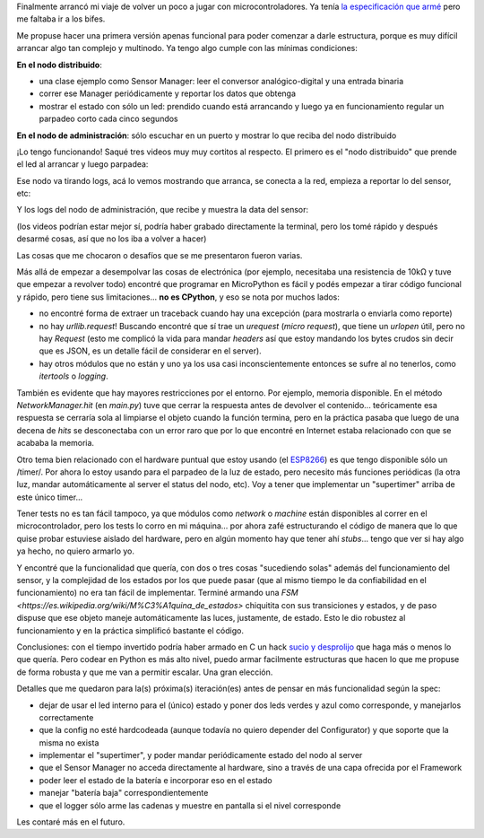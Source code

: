 .. title: Fase uno del arranque de DSAF
.. date: 2023-07-03 21:30:00
.. tags: electrónica, sensor, distribuído, servidor

Finalmente arrancó mi viaje de volver un poco a jugar con microcontroladores. Ya tenía `la especificación que armé <https://github.com/facundobatista/dsaf/>`_ pero me faltaba ir a los bifes.

Me propuse hacer una primera versión apenas funcional para poder comenzar a darle estructura, porque es muy difícil arrancar algo tan complejo y multinodo. Ya tengo algo cumple con las mínimas condiciones:

**En el nodo distribuido**:

- una clase ejemplo como Sensor Manager: leer el conversor analógico-digital y una entrada binaria

- correr ese Manager periódicamente y reportar los datos que obtenga

- mostrar el estado con sólo un led: prendido cuando está arrancando y luego ya en funcionamiento regular un parpadeo corto cada cinco segundos

**En el nodo de administración**: sólo escuchar en un puerto y mostrar lo que reciba del nodo distribuido

¡Lo tengo funcionando! Saqué tres videos muy muy cortitos al respecto. El primero es el "nodo distribuido" que prende el led al arrancar y luego parpadea:

.. youtube:: y-xabMHO7s4
    :align: center

Ese nodo va tirando logs, acá lo vemos mostrando que arranca, se conecta a la red, empieza a reportar lo del sensor, etc:

.. youtube:: 4VsVhINNdA0
    :align: center

Y los logs del nodo de administración, que recibe y muestra la data del sensor:

.. youtube:: wTq44yn3qAE
    :align: center

(los videos podrían estar mejor sí, podría haber grabado directamente la terminal, pero los tomé rápido y después desarmé cosas, así que no los iba a volver a hacer)

Las cosas que me chocaron o desafíos que se me presentaron fueron varias. 

Más allá de empezar a desempolvar las cosas de electrónica (por ejemplo, necesitaba una resistencia de 10kΩ y tuve que empezar a revolver todo) encontré que programar en MicroPython es fácil y podés empezar a tirar código funcional y rápido, pero tiene sus limitaciones... **no es CPython**, y eso se nota por muchos lados:

- no encontré forma de extraer un traceback cuando hay una excepción (para mostrarla o enviarla como reporte)

- no hay `urllib.request`! Buscando encontré que sí trae un `urequest` (*micro request*), que tiene un `urlopen` útil, pero no hay `Request` (esto me complicó la vida para mandar *headers* así que estoy mandando los bytes crudos sin decir que es JSON, es un detalle fácil de considerar en el server).

- hay otros módulos que no están y uno ya los usa casi inconscientemente entonces se sufre al no tenerlos, como `itertools` o `logging`.

También es evidente que hay mayores restricciones por el entorno. Por ejemplo, memoria disponible. En el método `NetworkManager.hit` (en `main.py`) tuve que cerrar la respuesta antes de devolver el contenido... teóricamente esa respuesta se cerraría sola al limpiarse el objeto cuando la función termina, pero en la práctica pasaba que luego de una decena de *hits* se desconectaba con un error raro que por lo que encontré en Internet estaba relacionado con que se acababa la memoria.

Otro tema bien relacionado con el hardware puntual que estoy usando (el `ESP8266 <https://es.wikipedia.org/wiki/ESP8266>`_) es que tengo disponible sólo un /timer/. Por ahora lo estoy usando para el parpadeo de la luz de estado, pero necesito más funciones periódicas (la otra luz, mandar automáticamente al server el status del nodo, etc). Voy a tener que implementar un "supertimer" arriba de este único timer...

Tener tests no es tan fácil tampoco, ya que módulos como `network` o `machine` están disponibles al correr en el microcontrolador, pero los tests lo corro en mi máquina... por ahora zafé estructurando el código de manera que lo que quise probar estuviese aislado del hardware, pero en algún momento hay que tener ahí *stubs*... tengo que ver si hay algo ya hecho, no quiero armarlo yo.

Y encontré que la funcionalidad que quería, con dos o tres cosas "sucediendo solas" además del funcionamiento del sensor, y la complejidad de los estados por los que puede pasar (que al mismo tiempo le da confiabilidad en el funcionamiento) no era tan fácil de implementar. Terminé armando una `FSM <https://es.wikipedia.org/wiki/M%C3%A1quina_de_estados>` chiquitita con sus transiciones y estados, y de paso dispuse que ese objeto maneje automáticamente las luces, justamente, de estado. Esto le dio robustez al funcionamiento y en la práctica simplificó bastante el código.

Conclusiones: con el tiempo invertido podría haber armado en C un hack `sucio y desprolijo <https://www.youtube.com/watch?v=VUMcETL6sx4>`_ que haga más o menos lo que quería. Pero codear en Python es más alto nivel, puedo armar facilmente estructuras que hacen lo que me propuse de forma robusta y que me van a permitir escalar. Una gran elección.

Detalles que me quedaron para la(s) próxima(s) iteración(es) antes de pensar en más funcionalidad según la spec:

- dejar de usar el led interno para el (único) estado y poner dos leds verdes y azul como corresponde, y manejarlos correctamente

- que la config no esté hardcodeada (aunque todavía no quiero depender del Configurator) y que soporte que la misma no exista

- implementar el "supertimer", y poder mandar periódicamente estado del nodo al server

- que el Sensor Manager no acceda directamente al hardware, sino a través de una capa ofrecida por el Framework

- poder leer el estado de la batería e incorporar eso en el estado

- manejar "batería baja" correspondientemente

- que el logger sólo arme las cadenas y muestre en pantalla si el nivel corresponde

Les contaré más en el futuro.

